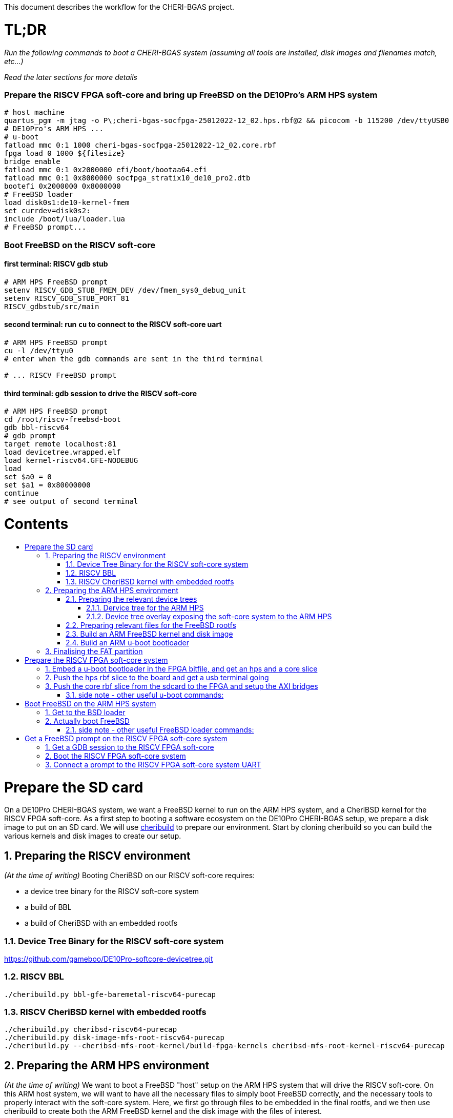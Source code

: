 :toc: macro
:toclevels: 4
:toc-title:
:toc-placement!:
:source-highlighter:

This document describes the workflow for the CHERI-BGAS project.



// -----------------------------------------------------------------------------



[discrete]
= TL;DR

_Run the following commands to boot a CHERI-BGAS system (assuming all tools are installed, disk images and filenames match, etc...)_

_Read the later sections for more details_
[discrete]
=== Prepare the RISCV FPGA soft-core and bring up FreeBSD on the DE10Pro's ARM HPS system

```sh
# host machine
quartus_pgm -m jtag -o P\;cheri-bgas-socfpga-25012022-12_02.hps.rbf@2 && picocom -b 115200 /dev/ttyUSB0
# DE10Pro's ARM HPS ...
# u-boot
fatload mmc 0:1 1000 cheri-bgas-socfpga-25012022-12_02.core.rbf
fpga load 0 1000 ${filesize}
bridge enable
fatload mmc 0:1 0x2000000 efi/boot/bootaa64.efi
fatload mmc 0:1 0x8000000 socfpga_stratix10_de10_pro2.dtb
bootefi 0x2000000 0x8000000
# FreeBSD loader
load disk0s1:de10-kernel-fmem
set currdev=disk0s2:
include /boot/lua/loader.lua
# FreeBSD prompt...
```
[discrete]
=== Boot FreeBSD on the RISCV soft-core
[discrete]
==== first terminal: RISCV gdb stub
```sh
# ARM HPS FreeBSD prompt
setenv RISCV_GDB_STUB_FMEM_DEV /dev/fmem_sys0_debug_unit
setenv RISCV_GDB_STUB_PORT 81
RISCV_gdbstub/src/main
```
[discrete]
==== second terminal: run `cu` to connect to the RISCV soft-core uart
```sh
# ARM HPS FreeBSD prompt
cu -l /dev/ttyu0
# enter when the gdb commands are sent in the third terminal

# ... RISCV FreeBSD prompt

```
[discrete]
==== third terminal: gdb session to drive the RISCV soft-core
```gdb
# ARM HPS FreeBSD prompt
cd /root/riscv-freebsd-boot
gdb bbl-riscv64
# gdb prompt
target remote localhost:81
load devicetree.wrapped.elf
load kernel-riscv64.GFE-NODEBUG
load
set $a0 = 0
set $a1 = 0x80000000
continue
# see output of second terminal
```



// -----------------------------------------------------------------------------



[discrete]
= Contents

toc::[]

:sectnums:



// -----------------------------------------------------------------------------



= Prepare the SD card

On a DE10Pro CHERI-BGAS system, we want a FreeBSD kernel to run on the ARM HPS system, and a CheriBSD kernel for the RISCV FPGA soft-core. As a first step to booting a software ecosystem on the DE10Pro CHERI-BGAS setup, we prepare a disk image to put on an SD card.
We will use https://github.com/CTSRD-CHERI/cheribuild.git[cheribuild] to prepare our environment. Start by cloning cheribuild so you can build the various kernels and disk images to create our setup.

== Preparing the RISCV environment

_(At the time of writing)_ Booting CheriBSD on our RISCV soft-core requires:

- a device tree binary for the RISCV soft-core system
- a build of BBL
- a build of CheriBSD with an embedded rootfs

=== Device Tree Binary for the RISCV soft-core system
https://github.com/gameboo/DE10Pro-softcore-devicetree.git

=== RISCV BBL
```
./cheribuild.py bbl-gfe-baremetal-riscv64-purecap
```

=== RISCV CheriBSD kernel with embedded rootfs
```
./cheribuild.py cheribsd-riscv64-purecap
./cheribuild.py disk-image-mfs-root-riscv64-purecap
./cheribuild.py --cheribsd-mfs-root-kernel/build-fpga-kernels cheribsd-mfs-root-kernel-riscv64-purecap
```

== Preparing the ARM HPS environment

_(At the time of writing)_ We want to boot a FreeBSD "host" setup on the ARM HPS system that will drive the RISCV soft-core. On this ARM host system, we will want to have all the necessary files to simply boot FreeBSD correctly, and the necessary tools to properly interact with the soft-core system. Here, we first go through files to be embedded in the final rootfs, and we then use cheribuild to create both the ARM FreeBSD kernel and the disk image with the files of interest.

=== Preparing the relevant device trees

==== Dervice tree for the ARM HPS 

#TODO#

==== Device tree overlay exposing the soft-core system to the ARM HPS

To allow the ARM HPS system to communicate with the RISCV soft-core on the FPGA, we need to expose the various RISCV debug unit, uart, interrupts... to HPS. To do this, we build a device tree overlay as follows:

#TODO#


=== Preparing relevant files for the FreeBSD rootfs

Extra files can be added to the final FreeBSD rootfs by placing them in `<path to your cheri build source root, a.k.a. /home/gameboo/devstuff/cheri>/extra-files/\*` **prior to running the command which builds the rootfs**.

In our FreeBSD rootfs, we will want (in addition to all the files already included by the FreeBSD build):

- the RISCV environment we prepared in <<Preparing the RISCV environment>>, i.e.

  * Device Tree Binary for the RISCV soft-core system
  * RISCV BBL
  * RISCV CheriBSD kernel with embedded rootfs

- the files necessary to allow the ARM HPS to communicate with the RISCV FPGA soft-core, i.e.

  * a device tree overlay `/boot/fpga-cheri-bgas.dtbo` built in <<Device tree overlay exposing the soft-core system to the ARM HPS>>
  * a loader configuration `/boot/loader.conf.local` containing
    `fdt_overlays="/boot/fpga-cheri-bgas.dtbo"`
    
- possibly your ssh keys to help ssh-ing into the ARM HPS system (this can be automatically added when building the FreeBSD disk image)

- optionally, in `/etc/rc.conf` add
```sh
ifconfig_<interface name, a.k.a. dwc0>="inet <ip for the ARM HPS system, e.g. 192.168.10.10/24>"
defaultrouter="<ip of a host machine to act as a router, e.g. 192.168.10.1>"
```

- optionally, in `/etc/resolv.conf` add
```sh
nameserver 8.8.8.8
nameserver 208.67.222.222
nameserver 208.67.220.220
```

- a clone of https://github.com/bukinr/RISCV_gdbstub.git to enable gdb sessions to the RISCV FPGA soft-core

- a clone of https://github.com/CTSRD-CHERI/fmem.git to interact with the various fmem devices from the command line

- git / vim / gcc / whatever tools...

//- a loader script `/boot/lua/loader.lua` to be included from the FreeBSD loader when booting FreeBSD

=== Build an ARM FreeBSD kernel and disk image

Once the `<path to your cheri build source root, a.k.a. /home/gameboo/devstuff/cheri>/extra-files/>` folder is prepared as described in <<Preparing relevant files for the FreeBSD rootfs>>, you can run the following command to build a FreeBSD kernel and a disk image:

```sh
./cheribuild.py --source-root=<path to your cheri build source root, a.k.a. /home/gameboo/devstuff/cheri> --freebsd/repository=https://github.com/CTSRD-CHERI/freebsd-morello --freebsd/git-revision=stratix10 --freebsd/toolchain=system-llvm freebsd-aarch64 disk-image-freebsd-aarch64
```

##
_**Note:** we explicitly use the https://github.com/CTSRD-CHERI/freebsd-morello FreeBSD fork on the stratix10 branch as it contains the fmem driver necessary to expose the AXI memory-mapped device described in the device tree overlay_
##

Once the command is done, a `<path to your cheri build source root, a.k.a. /home/gameboo/devstuff/cheri>/output/freebsd-aarch64.img` disk image should be available. This image can be flashed onto an SD card by running _(most likely as `root` to allow access to the SD card device)_:
```sh
dd if=<path to your cheri build source root, a.k.a. /home/gameboo/devstuff/cheri>/output/freebsd-aarch64.img> of=<path to your SD card device, a.k.a. /dev/sdX> bs=4M
```

##
_**Note:** you can mount the FAT partition from the SD card and copy files to it on a linux system easily. The rootfs partition uses UFS which cannot be easily written from a linux system. You will want a FreeBSD system to change files on it._
##

=== Build an ARM u-boot bootloader

You can build u-boot by running https://raw.githubusercontent.com/POETSII/DE10Pro-hps-ubuntu-sdcard-scripts/0f671c7726ab2b65011ed5632b7eb2d96cef9c80/build_uboot.sh[this] script.
Running the script in `./` generates (amongst others) the following files:

- a u-boot image `./u-boot-socfpga/u-boot.img`
- a first stage memory image `./u-boot-socfpga/spl/u-boot-spl-dtb.ihex`

== Finalising the FAT partition

To enable the later steps, the FAT partition on the SD card should contain:

- the `*.core.rbf` FPGA image to use for the FPGA configuration
- a u-boot binary image `u-boot.img` built in <<Build an ARM u-boot bootloader>>
- the `*.dtb` device tree binary used by the ARM HPS system (see <<Dervice tree for the ARM HPS>>)
//- the `*.efi` bsd loader
//- the (fmem-enabled, with https://github.com/CTSRD-CHERI/freebsd-morello/blob/stratix10/sys/arm64/intel/fmem.c[this] driver) FreeBSD kernel to boot



// -----------------------------------------------------------------------------



= Prepare the RISCV FPGA soft-core system

== Embed a u-boot bootloader in the FPGA bitfile, and get an hps and a core slice

The first stage memory image `u-boot-spl-dtb.ihex` built in <<Build an ARM u-boot bootloader>> should be embedded in the startix 10 FPGA configuration.

##
This assumes a built DE10Pro-cheri-bgas sof file. Add explanations...
##

```sh
BOOTLOADER=<path to u-boot-spl-dtb.ihex>
SOF=<path to your stratix 10 *.sof file>
OUTNAME=socfpga
quartus_pfg -c $SOF -o hps=ON -o hps_path=$BOOTLOADER $OUTNAME.rbf
```

== Push the hps rbf slice to the board and get a usb terminal going

From the host machine driving the DE10pro board:

```sh
RBF=<path to your stratix 10 *.hps.rbf file>
quartus_pgm -m jtag -o P\;$RBF@2 && picocom -b 115200 /dev/ttyUSB0
```

== Push the core rbf slice from the sdcard to the FPGA and setup the AXI bridges

From the u-boot prompt on the ARM HPS system:

```uboot
fatload mmc 0:1 1000 <FAT partition path to your stratix 10 *.core.rbf file>
fpga load 0 1000 ${filesize}
bridge enable
```

=== side note - other useful u-boot commands:

```uboot
printenv
usb start
usb info
fatload usb ...
```



// -----------------------------------------------------------------------------



= Boot FreeBSD on the ARM HPS system

== Get to the BSD loader

From the u-boot prompt on the ARM HPS system:

```uboot
fatload mmc 0:1 0x2000000 <FAT partition path to your *.efi FreeBSD loader file>
fatload mmc 0:1 0x8000000 <FAT partition path to your *.dtb device tree file>
bootefi 0x2000000 0x8000000
```

== Actually boot FreeBSD

From the FreeBSD loader prompt:

```bsdloader
load <disk0s1>:</path/to/kernel>
set currdev=<disk0s2:>
include <ROOTFS path to loader script, e.g. /boot/lua/loader.lua>
boot
```

=== side note - other useful FreeBSD loader commands:

Misc:

```bsdloader
show
fdt ls
```

To specify the usb drive as the rootfs on FreeBSD boot:

```sh
ufs:diskid/DISK-20090815198100000s2a
```



// -----------------------------------------------------------------------------



= Get a FreeBSD prompt on the RISCV FPGA soft-core system

== Get a GDB session to the RISCV FPGA soft-core

Once FreeBSD is booted on the ARM HPS system:

- Run RISCV gdb stub from an ARM HPS system FreeBSD prompt. RISCV gdb stub can
  be cloned from https://github.com/bukinr/RISCV_gdbstub.git and built simply
  using `make`.
- Once a RISCV gdb stub session is running on the ARM HPS system, connect a
  riscv gdb session. This should be done from a machine which has access to:
  * a RISCV bbl bootloader
  * a RISCV FreeBSD kernel
  * a device tree for the RISCV FPGA soft-core system (see
    https://github.com/gameboo/DE10Pro-softcore-devicetree.git)
  Typically, you would run on the same host machine driving the DE10Pro board
  `gdb-multiarch <path to RISCV bbl>` (running gdb-multiarch wih a riscv binary
  as argument will ensure a riscv-gdb session) and connect to the RISCV gdb
  stub running (on port 81) on the ARM HPS system with `target remote <DE10Pro
  board ip or hostname>:81`

== Boot the RISCV FPGA soft-core system

From the gdb session to the RISCV FPGA soft-core:

- load the RISCV system's device tree (the one generated from
  https://github.com/gameboo/DE10Pro-softcore-devicetree.git is wrapped in an
  elf container which will load at address `0x80000000`):
  `load <path to the elf container for the RISCV system's device tree>`
- load the RISCV FreeBSD kernel: `load <path to the RISCV FreeBSD kernel>`
- load the bbl bootloader: `load`
- set the `a0` and `a1` argument registers to bbl with the hart id and device
  tree address respectively:
  * `set $a0 = 0`
  * `set $a1 = <device tree load address, e.g. 0x80000000>`
- send the RISCV core running: `continue`

== Connect a prompt to the RISCV FPGA soft-core system UART

From an ARM FreeBSD prompt, connect to the uart using `cu -l /dev/ttyu0` (this
`/dev/ttyu0` device should have been detected by virtue of having booted the
ARM FreeBSD kernel with the previously mentioned device tree overlay).
